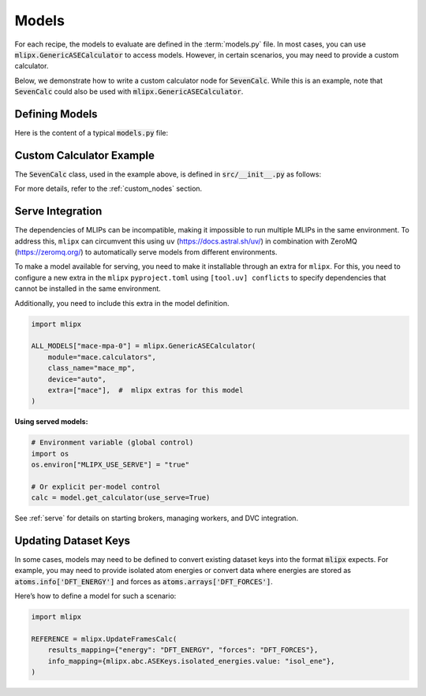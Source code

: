 Models
======

For each recipe, the models to evaluate are defined in the :term:`models.py` file.
In most cases, you can use :code:`mlipx.GenericASECalculator` to access models.
However, in certain scenarios, you may need to provide a custom calculator.

Below, we demonstrate how to write a custom calculator node for :code:`SevenCalc`.
While this is an example, note that :code:`SevenCalc` could also be used with :code:`mlipx.GenericASECalculator`.

Defining Models
---------------

Here is the content of a typical :code:`models.py` file:

.. dropdown:: Content of :code:`models.py`
   :open:

   .. code-block:: python

      import mlipx
      from src import SevenCalc

      mace_medium = mlipx.GenericASECalculator(
         module="mace.calculators",
         class_name="MACECalculator",
         device='auto',
         kwargs={
            "model_paths": "mace_models/y7uhwpje-medium.model",
         },
      )

      mace_agnesi = mlipx.GenericASECalculator(
         module="mace.calculators",
         class_name="MACECalculator",
         device='auto',
         kwargs={
            "model_paths": "mace_models/mace_mp_agnesi_medium.model",
         },
      )

      sevennet = SevenCalc(model='7net-0')

      MODELS = {
         "mace_medm": mace_medium,
         "mace_agne": mace_agnesi,
         "7net": sevennet,
      }

Custom Calculator Example
-------------------------

The :code:`SevenCalc` class, used in the example above, is defined in :code:`src/__init__.py` as follows:

.. dropdown:: Content of :code:`src/__init__.py`
   :open:

   .. code-block:: python

      import dataclasses
      from ase.calculators.calculator import Calculator

      @dataclasses.dataclass
      class SevenCalc:
         model: str

         def get_calculator(self, **kwargs) -> Calculator:
            from sevenn.sevennet_calculator import SevenNetCalculator
            sevennet = SevenNetCalculator(self.model, device='cpu')

            return sevennet

For more details, refer to the :ref:`custom_nodes` section.

.. _serve-integration:

Serve Integration
-----------------

The dependencies of MLIPs can be incompatible, making it impossible to run multiple MLIPs in the same environment.
To address this, ``mlipx`` can circumvent this using ``uv`` (https://docs.astral.sh/uv/) in combination with ZeroMQ (https://zeromq.org/) to automatically serve models from different environments.

To make a model available for serving, you need to make it installable through an extra for ``mlipx``.
For this, you need to configure a new extra in the ``mlipx`` ``pyproject.toml`` using ``[tool.uv]
conflicts`` to specify dependencies that cannot be installed in the same environment.

Additionally, you need to include this extra in the model definition.

.. code-block:: python

   import mlipx

   ALL_MODELS["mace-mpa-0"] = mlipx.GenericASECalculator(
       module="mace.calculators",
       class_name="mace_mp",
       device="auto",
       extra=["mace"],  #  mlipx extras for this model
   )

**Using served models:**

.. code-block:: python

   # Environment variable (global control)
   import os
   os.environ["MLIPX_USE_SERVE"] = "true"

   # Or explicit per-model control
   calc = model.get_calculator(use_serve=True)

See :ref:`serve` for details on starting brokers, managing workers, and DVC integration.

.. _update-frames-calc:

Updating Dataset Keys
---------------------

In some cases, models may need to be defined to convert existing dataset keys into the format :code:`mlipx` expects.
For example, you may need to provide isolated atom energies or convert data where energies are stored as :code:`atoms.info['DFT_ENERGY']`
and forces as :code:`atoms.arrays['DFT_FORCES']`.

Here’s how to define a model for such a scenario:

.. code-block:: python

    import mlipx

    REFERENCE = mlipx.UpdateFramesCalc(
        results_mapping={"energy": "DFT_ENERGY", "forces": "DFT_FORCES"},
        info_mapping={mlipx.abc.ASEKeys.isolated_energies.value: "isol_ene"},
    )
